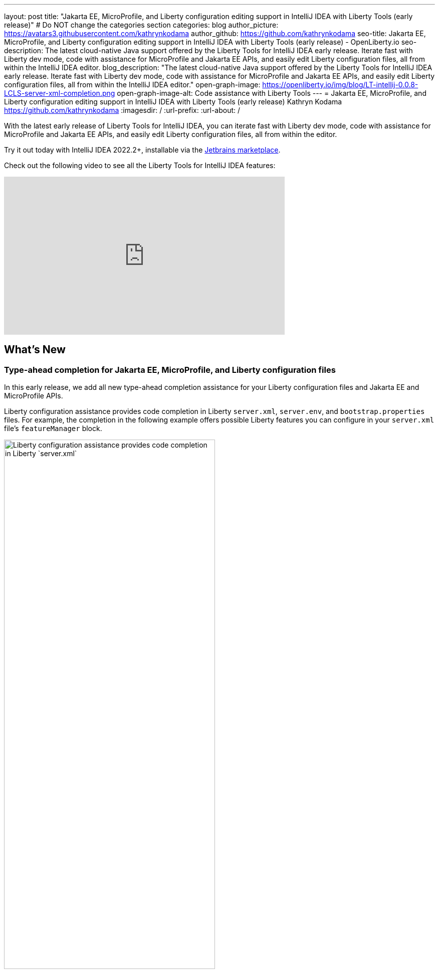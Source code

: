 ---
layout: post
title: "Jakarta EE, MicroProfile, and Liberty configuration editing support in IntelliJ IDEA with Liberty Tools (early release)"
# Do NOT change the categories section
categories: blog
author_picture: https://avatars3.githubusercontent.com/kathrynkodama
author_github: https://github.com/kathrynkodama
seo-title: Jakarta EE, MicroProfile, and Liberty configuration editing support in IntelliJ IDEA with Liberty Tools (early release) - OpenLiberty.io
seo-description: The latest cloud-native Java support offered by the Liberty Tools for IntelliJ IDEA early release. Iterate fast with Liberty dev mode, code with assistance for MicroProfile and Jakarta EE APIs, and easily edit Liberty configuration files, all from within the IntelliJ IDEA editor.
blog_description: "The latest cloud-native Java support offered by the Liberty Tools for IntelliJ IDEA early release. Iterate fast with Liberty dev mode, code with assistance for MicroProfile and Jakarta EE APIs, and easily edit Liberty configuration files, all from within the IntelliJ IDEA editor."
open-graph-image: https://openliberty.io/img/blog/LT-intellij-0.0.8-LCLS-server-xml-completion.png
open-graph-image-alt: Code assistance with Liberty Tools
---
= Jakarta EE, MicroProfile, and Liberty configuration editing support in IntelliJ IDEA with Liberty Tools (early release)
Kathryn Kodama <https://github.com/kathrynkodama>
:imagesdir: /
:url-prefix:
:url-about: /
//Blank line here is necessary before starting the body of the post.

// // // // // // // //
// In the preceding section:
// Do not insert any blank lines between any of the lines.
//
// "open-graph-image" is set to OL logo. Whenever possible update this to a more appropriate/specific image (For example if present a image that is being used in the post). However, it
// can be left empty which will set it to the default
//
// "open-graph-image-alt" is a description of what is in the image (not a caption). When changing "open-graph-image" to
// a custom picture, you must provide a custom string for "open-graph-image-alt".
//
// Replace TITLE with the blog post title.
// Replace AUTHOR_NAME with your name as first author.
// Replace GITHUB_USERNAME with your GitHub username eg: lauracowen
// Replace DESCRIPTION with a short summary (~60 words) of the release (a more succinct version of the first paragraph of the post).
//
// Replace AUTHOR_NAME with your name as you'd like it to be displayed, eg: Laura Cowen
//
// Example post: 2020-04-02-generate-microprofile-rest-client-code.adoc
//
// If adding image into the post add :
// -------------------------
// [.img_border_light]
// image::img/blog/FILE_NAME[IMAGE CAPTION ,width=70%,align="center"]
// -------------------------
// "[.img_border_light]" = This adds a faint grey border around the image to make its edges sharper. Use it around screenshots but not           
// around diagrams. Then double check how it looks.
// There is also a "[.img_border_dark]" class which tends to work best with screenshots that are taken on dark backgrounds.
// Change "FILE_NAME" to the name of the image file. Also make sure to put the image into the right folder which is: img/blog
// change the "IMAGE CAPTION" to a couple words of what the image is
// // // // // // // //

With the latest early release of Liberty Tools for IntelliJ IDEA, you can iterate fast with Liberty dev mode, code with assistance for MicroProfile and Jakarta EE APIs, and easily edit Liberty configuration files, all from within the editor.

Try it out today with IntelliJ IDEA 2022.2+, installable via the link:https://plugins.jetbrains.com/plugin/14856-liberty-tools/[Jetbrains marketplace].

Check out the following video to see all the Liberty Tools for IntelliJ IDEA features:

video::2T-ALsTGRY0[youtube, width="560", height="315"]

== What's New

=== Type-ahead completion for Jakarta EE, MicroProfile, and Liberty configuration files

In this early release, we add all new type-ahead completion assistance for your Liberty configuration files and Jakarta EE and MicroProfile APIs.

Liberty configuration assistance provides code completion in Liberty `server.xml`, `server.env`, and `bootstrap.properties` files. For example, the completion in the following example offers possible Liberty features you can configure in your `server.xml` file's `featureManager` block.
[.img_border_light]
image::img/blog/LT-intellij-0.0.8-LCLS-server-xml-completion.png[Liberty configuration assistance provides code completion in Liberty `server.xml`, `server.env`, and `bootstrap.properties` files.,width=70%,align="center"]

Editing assistance provides code completion in configuration and application files for Jakarta EE and MicroProfile APIs. For example, the `rest_get` code completion in the following example inserts a code snippet for a RESTful Web Services `GET` method.
[.img_border_light]
image::img/blog/LT-intellij-0.0.8-LSP4Jakarta-rest-completion.png[Editing assistance provides code completion in configuration and application files for Jakarta EE and MicroProfile APIs.,width=70%,align="center"]

=== Navigate using the Go to Action menu

If you prefer to work entirely through keyboard shortcuts, all Liberty actions can now be run through the IntelliJ *Go to Action* menu. You can access the menu either by pressing `Shift` twice, then selecting the Actions tab, or by pressing `Ctrl` + `Shift` + `A`  or  `Cmd` + `Shift` + `A`.

[.img_border_light]
image::img/blog/LT-intellij-0.0.8-liberty-go-to-action-view.png[Run Liberty actions using the keyboard with the IntelliJ Go To Action menu.,width=70%,align="center"]

=== Attach a debugger at startup

When you select the Liberty *Start...* action from the Liberty tool window or IntelliJ *Go To Action* menu, you can configure a new run configuration with Maven or Gradle parameters to pass to the `mvn liberty:dev` or `gradle libertyDev` commands. This configuration integrates into the IntelliJ IDEA run/debug configuration view.

[.img_border_light]
image::img/blog/LT-intellij-0.0.8-liberty-start-with-config.png[Start dev mode with run configuration.,width=70%,align="center"]

When you select the newly created Liberty run configuration and then select the IntelliJ *Debug* icon, your Liberty server will start and attach a JVM debugger all in one step. The *Debug* action will determine an available port on your system and pass that port to dev mode. As soon as dev mode starts, you can start debugging your application through the built-in IntelliJ IDEA debug view.

[.img_border_light]
image::img/blog/LT-intellij-0.0.8-liberty-debug-confirm-config.png[Debug dev mode with run configuration.,width=70%,align="center"]

For a full list of newly added features and bug fixes, check out the link:https://github.com/OpenLiberty/liberty-tools-intellij/releases/tag/0.0.8[0.0.8 release notes].

== Stay tuned for more...

The team is actively developing new features, including hover for more information, diagnostics, and quick-fixes to add even more editing assistance directly in-editor. 

Do you have ideas for new features? Open an link:https://github.com/OpenLiberty/liberty-tools-intellij/issues[issue on GitHub].

Prefer another IDE? Check out link:https://marketplace.eclipse.org/content/liberty-tools[Liberty Tools for Eclipse IDE] or link:https://marketplace.visualstudio.com/items?itemName=Open-Liberty.liberty-dev-vscode-ext[Liberty Tools for Visual Studio Code].


// // // // // // // //
// LINKS
//
// OpenLiberty.io site links:
// link:/guides/microprofile-rest-client.html[Consuming RESTful Java microservices]
// 
// Off-site links:
// link:https://openapi-generator.tech/docs/installation#jar[Download Instructions]
//
// // // // // // // //
